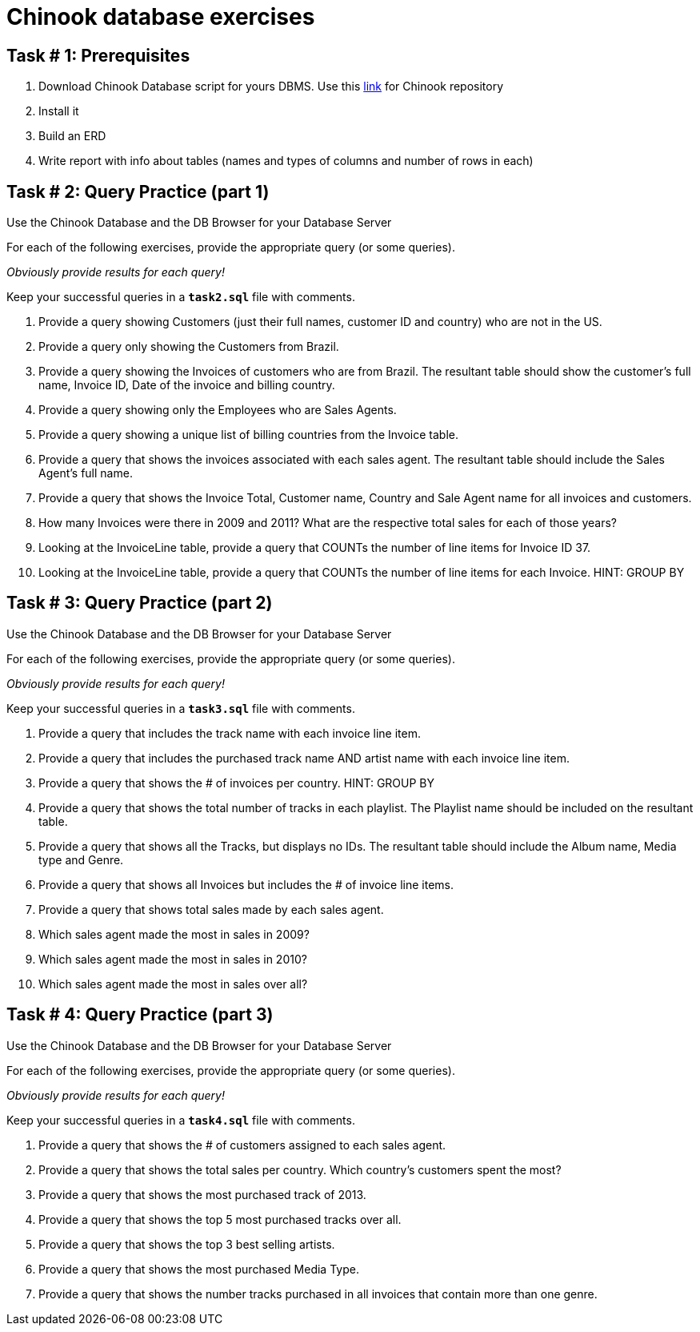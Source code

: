 = Chinook database exercises

== Task # 1: Prerequisites

. Download Chinook Database script for yours DBMS.
Use this https://github.com/lerocha/chinook-database[link] for Chinook repository
. Install it
. Build an ERD
. Write report with info about tables (names and types of columns and number of rows in each)

<<<

== Task # 2: Query Practice (part 1)

Use the Chinook Database and the DB Browser for your Database Server

For each of the following exercises, provide the appropriate query (or some queries).

_Obviously provide results for each query!_

Keep your successful queries in a `*task2.sql*` file with comments.


. Provide a query showing Customers (just their full names, customer ID and country) who are not in the US.
. Provide a query only showing the Customers from Brazil.
.  Provide a query showing the Invoices of customers who are from Brazil. The resultant table should show the customer's full name, Invoice ID, Date of the invoice and billing country.
. Provide a query showing only the Employees who are Sales Agents.
. Provide a query showing a unique list of billing countries from the Invoice table.
️
. Provide a query that shows the invoices associated with each sales agent. The resultant table should include the Sales Agent's full name.
. Provide a query that shows the Invoice Total, Customer name, Country and Sale Agent name for all invoices and customers.
. How many Invoices were there in 2009 and 2011? What are the respective total sales for each of those years?
. Looking at the InvoiceLine table, provide a query that COUNTs the number of line items for Invoice ID 37.
. Looking at the InvoiceLine table, provide a query that COUNTs the number of line items for each Invoice. HINT: GROUP BY

<<<

== Task # 3: Query Practice (part 2)

Use the Chinook Database and the DB Browser for your Database Server

For each of the following exercises, provide the appropriate query (or some queries).

_Obviously provide results for each query!_

Keep your successful queries in a `*task3.sql*` file with comments.

. Provide a query that includes the track name with each invoice line item.
. Provide a query that includes the purchased track name AND artist name with each invoice line item.
. Provide a query that shows the # of invoices per country. HINT: GROUP BY
. Provide a query that shows the total number of tracks in each playlist. The Playlist name should be included on the resultant table.
. Provide a query that shows all the Tracks, but displays no IDs. The resultant table should include the Album name, Media type and Genre.
. Provide a query that shows all Invoices but includes the # of invoice line items.
. Provide a query that shows total sales made by each sales agent.
. Which sales agent made the most in sales in 2009?
. Which sales agent made the most in sales in 2010?
. Which sales agent made the most in sales over all?

<<<

== Task # 4: Query Practice (part 3)

Use the Chinook Database and the DB Browser for your Database Server

For each of the following exercises, provide the appropriate query (or some queries).

_Obviously provide results for each query!_

Keep your successful queries in a `*task4.sql*` file with comments.

. Provide a query that shows the # of customers assigned to each sales agent.
. Provide a query that shows the total sales per country. Which country's customers spent the most?
. Provide a query that shows the most purchased track of 2013.
. Provide a query that shows the top 5 most purchased tracks over all.
. Provide a query that shows the top 3 best selling artists.
. Provide a query that shows the most purchased Media Type.
. Provide a query that shows the number tracks purchased in all invoices that contain more than one genre.
